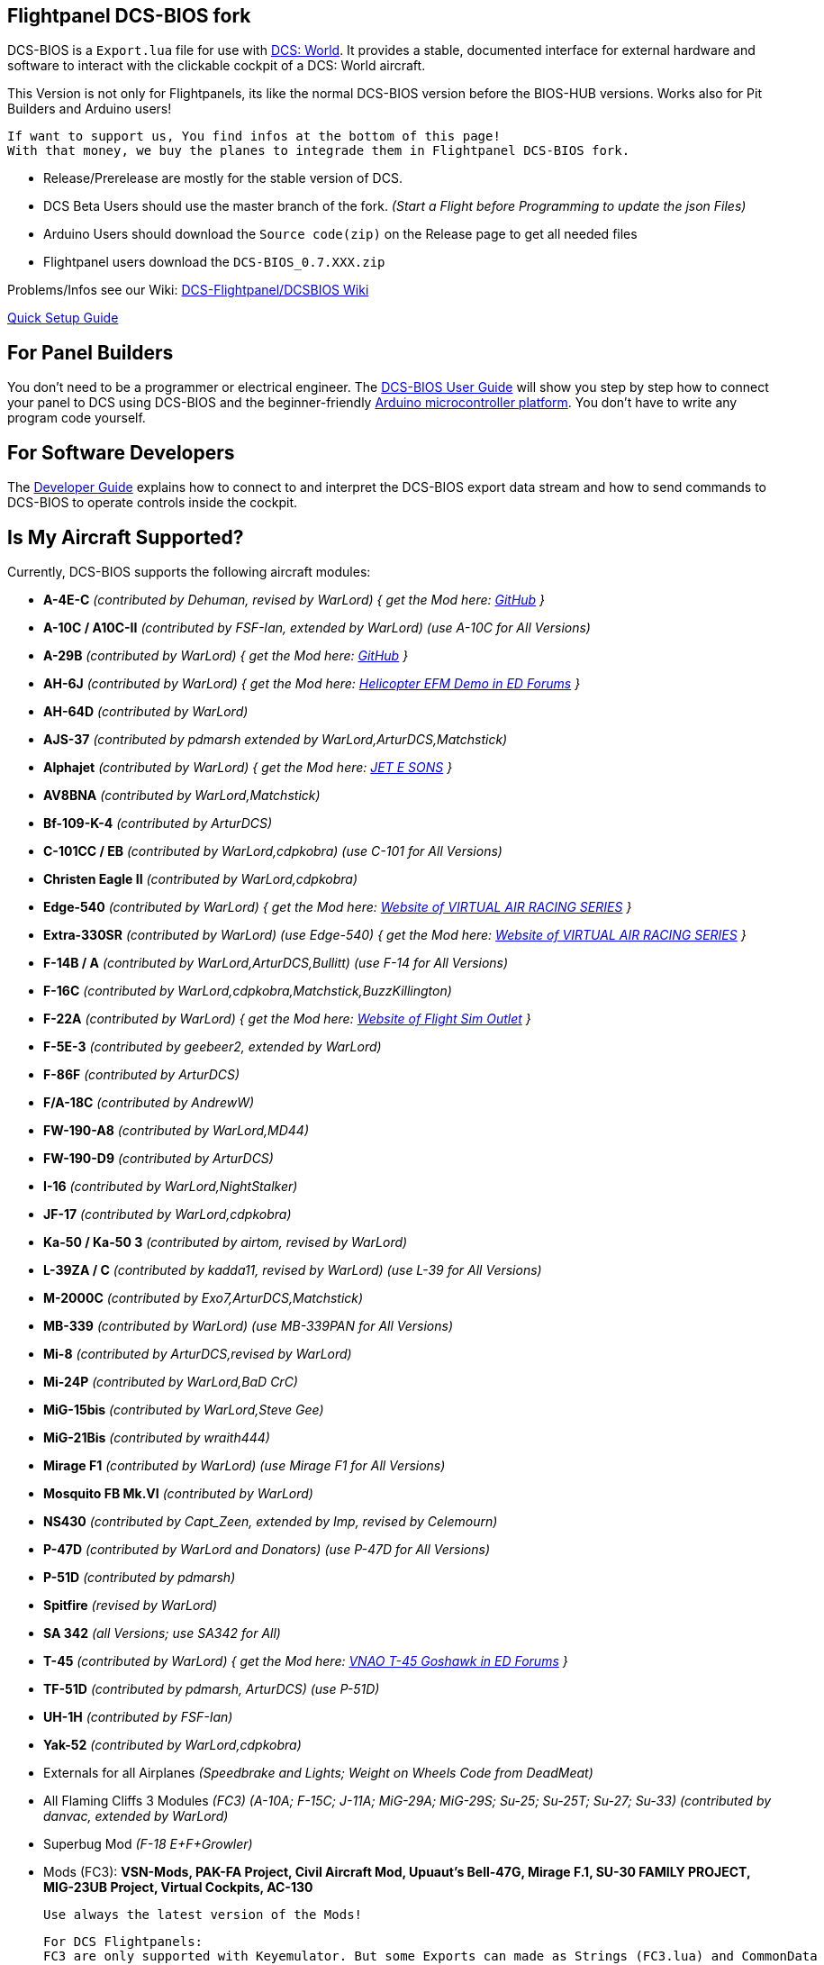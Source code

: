 ifdef::env-github[{set:link-ext:adoc}]
ifndef::env-github[{set:link-ext:html}]

== Flightpanel DCS-BIOS fork

DCS-BIOS is a `Export.lua` file for use with http://www.digitalcombatsimulator.com/[DCS: World].
It provides a stable, documented interface for external hardware and software to interact with the clickable cockpit of a DCS: World aircraft.

This Version is not only for Flightpanels, its like the normal DCS-BIOS version before the BIOS-HUB versions.
Works also for Pit Builders and Arduino users!

  If want to support us, You find infos at the bottom of this page!
  With that money, we buy the planes to integrade them in Flightpanel DCS-BIOS fork.
  
- Release/Prerelease are mostly for the stable version of DCS. 
- DCS Beta Users should use the master branch of the fork. _(Start a Flight before Programming to update the json Files)_
- Arduino Users should download the `Source code(zip)` on the Release page to get all needed files
- Flightpanel users download the `DCS-BIOS_0.7.XXX.zip`

Problems/Infos see our Wiki: https://github.com/DCSFlightpanels/DCSFlightpanels/wiki[DCS-Flightpanel/DCSBIOS Wiki]

https://github.com/DCSFlightpanels/dcs-bios/blob/master/Scripts/DCS-BIOS/doc/DCS-BIOS-FLIGHTPANELS_Install%20Guide.pdf[Quick Setup Guide]

== For Panel Builders

You don't need to be a programmer or electrical engineer.
The link:Scripts/DCS-BIOS/doc/userguide.{link-ext}[DCS-BIOS User Guide] will show you step by step how to connect your panel to DCS using DCS-BIOS and the beginner-friendly http://arduino.cc[Arduino microcontroller platform].
You don't have to write any program code yourself.

== For Software Developers

The link:Scripts/DCS-BIOS/doc/developerguide.{link-ext}[Developer Guide] explains how to connect to and interpret the DCS-BIOS export data stream and how to send commands to DCS-BIOS to operate controls inside the cockpit.

== Is My Aircraft Supported?

Currently, DCS-BIOS supports the following aircraft modules:

* **A-4E-C** _(contributed by Dehuman, revised by WarLord) { get the Mod here: https://github.com/heclak/community-a4e-c[GitHub] }_
* **A-10C / A10C-II** _(contributed by FSF-Ian, extended by WarLord) (use A-10C for All Versions)_
* **A-29B** _(contributed by WarLord) { get the Mod here: https://github.com/luizrenault/a-29b-community[GitHub] }_
* **AH-6J** _(contributed by WarLord) { get the Mod here: https://forums.eagle.ru/showthread.php?t=267143[Helicopter EFM Demo in ED Forums] }_
* **AH-64D** _(contributed by WarLord)_
* **AJS-37** _(contributed by pdmarsh extended by WarLord,ArturDCS,Matchstick)_
* **Alphajet** _(contributed by WarLord) { get the Mod here: http://www.jetesons.com/telechargement.html[JET E SONS] }_
* **AV8BNA** _(contributed by WarLord,Matchstick)_
* **Bf-109-K-4** _(contributed by ArturDCS)_
* **C-101CC / EB** _(contributed by WarLord,cdpkobra) (use C-101 for All Versions)_
* **Christen Eagle II** _(contributed by WarLord,cdpkobra)_
* **Edge-540** _(contributed by WarLord) { get the Mod here: http://virtualairrace.com/downloads/[Website of VIRTUAL AIR RACING SERIES] }_
* **Extra-330SR** _(contributed by WarLord) (use Edge-540) { get the Mod here: http://virtualairrace.com/downloads/[Website of VIRTUAL AIR RACING SERIES] }_
* **F-14B / A** _(contributed by WarLord,ArturDCS,Bullitt) (use F-14 for All Versions)_
* **F-16C** _(contributed by WarLord,cdpkobra,Matchstick,BuzzKillington)_
* **F-22A** _(contributed by WarLord) { get the Mod here: https://fsoutlet.com/f22/[Website of Flight Sim Outlet] }_
* **F-5E-3** _(contributed by geebeer2, extended by WarLord)_
* **F-86F** _(contributed by ArturDCS)_
* **F/A-18C** _(contributed by AndrewW)_
* **FW-190-A8** _(contributed by WarLord,MD44)_
* **FW-190-D9** _(contributed by ArturDCS)_
* **I-16** _(contributed by WarLord,NightStalker)_
* **JF-17** _(contributed by WarLord,cdpkobra)_
* **Ka-50 / Ka-50 3** _(contributed by airtom, revised by WarLord)_
* **L-39ZA / C** _(contributed by kadda11, revised by WarLord) (use L-39 for All Versions)_
* **M-2000C** _(contributed by Exo7,ArturDCS,Matchstick)_
* **MB-339** _(contributed by WarLord) (use MB-339PAN for All Versions)_
* **Mi-8** _(contributed by ArturDCS,revised by WarLord)_
* **Mi-24P** _(contributed by WarLord,BaD CrC)_
* **MiG-15bis** _(contributed by WarLord,Steve Gee)_
* **MiG-21Bis** _(contributed by wraith444)_
* **Mirage F1** _(contributed by WarLord) (use Mirage F1 for All Versions)_
* **Mosquito FB Mk.VI** _(contributed by WarLord)_
* **NS430** _(contributed by Capt_Zeen, extended by Imp, revised by Celemourn)_
* **P-47D** _(contributed by WarLord and Donators) (use P-47D for All Versions)_
* **P-51D** _(contributed by pdmarsh)_
* **Spitfire** _(revised by WarLord)_
* **SA 342** _(all Versions; use SA342 for All)_
* **T-45** _(contributed by WarLord) { get the Mod here: https://forums.eagle.ru/topic/203816-vnao-t-45-goshawk/[VNAO T-45 Goshawk in ED Forums] }_
* **TF-51D** _(contributed by pdmarsh, ArturDCS) (use P-51D)_
* **UH-1H** _(contributed by FSF-Ian)_
* **Yak-52** _(contributed by WarLord,cdpkobra)_
* Externals for all Airplanes _(Speedbrake and Lights; Weight on Wheels Code from DeadMeat)_
* All Flaming Cliffs 3 Modules _(FC3) (A-10A; F-15C; J-11A; MiG-29A;
  MiG-29S; Su-25; Su-25T; Su-27; Su-33) (contributed by danvac, extended by WarLord)_
* Superbug Mod _(F-18 E+F+Growler)_
* Mods (FC3): **VSN-Mods, PAK-FA Project, Civil Aircraft Mod, Upuaut's Bell-47G, Mirage F.1, SU-30 FAMILY PROJECT, MIG-23UB Project,
              Virtual Cockpits, AC-130**
  
  Use always the latest version of the Mods!
  
  For DCS Flightpanels: 
  FC3 are only supported with Keyemulator. But some Exports can made as Strings (FC3.lua) and CommonData 

If you want to add support for another module, please get in touch.(see below)

== Mod Support

If you want to add a FC3 based Mod (eg. VSN_Mod Planes) for commondata suport, you must follow
these instructions:

Add at the bottom  in \DCS-BIOS\lib\AircraftList.lua

a("PlaneName", false)

To get the correct Plane Name, open the control-reference page while you fly that plane. 
In MetadataStat you find the Plane Name.

== For setting up the Control-reference Page:

1. Install Google Chrome
2. Copy in the AddressBar `chrome://extensions/`, check "Developer mode" top right corner.
3. Click "Load unpacked extension..." and choose your "C:\Users\<username>\Saved Games\DCS\Scripts\DCS-BIOS\doc" folder
4. A new extension "DCS-BIOS Control Reference Live Preview" 
   will be visible under "Apps". `chrome://apps/`
5. Exit "Settings"
6. Start DCS, load a Mission and jump in a Plane
7. Click "Apps" in your Browser. Your DCS-BIOS extension be there. From there you can see the controls change as you fly and manipulate the cockpit. 

  Remember to hit the Refresh Button after you restart/change a mission, so Chrome gets a new connection to DCS-BIOS.
  
== socat

There are 2 socat versions, 32 and 64 bit. Choose that version that fits best for you. 
The files in the zip File must be unzipped direct in the socat folder.

  The path must be: /socat/socat.exe

== Video Tutorials

https://www.youtube.com/channel/UCwECFPfC3QJiNYS5fskF2vg/[DCS-BIOS Channel on Youtube]

== Contribute

If you have a question or found a bug, please https://github.com/DCSFlightpanels/dcs-bios/issues[open an issue on the GitHub issue tracker].

If you want to contribute code or documentation, please send a pull request on GitHub.

== License

The https://github.com/dcs-bios/dcs-bios[orginal DCS-BIOS] was programmed by [FSF]Ian. This is a Fork of his older Repositorie, where we made some additions and changes to it.

DCS-BIOS is released under a slightly modified Simple Public License 2.0 (think "a version of the GPL readable by mere mortals"). Please see `DCS-BIOS-License.txt`.

The copy of `socat` that comes with DCS-BIOS is licensed under the GPLv2 (see `/Programs/socat/COPYING`).

== Support

* Here you find our https://discord.gg/5svGwKX[DCSFlightpanels Discord Server]
* Here you find the https://github.com/DCSFlightpanels/DCSFlightpanels[DCSFlightpanels Software]
* Here you find the https://github.com/DCSFlightpanels/DCS-Flightpanels-Profiles[DCSFlightpanels-Profiles]
* Here you find the https://github.com/DCSFlightpanels/dcs-bios-arduino-library[DCSFlightpanels arduino-library]

* If you want to support us: https://www.paypal.me/FPDCSBIOS[Here you can Donate.] 

                      (100% of donations are spent on acquiring new planes, this to keep the project alive and up to date)
